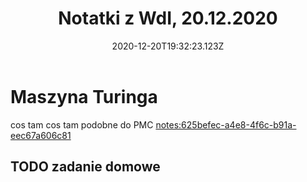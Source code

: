 #+TITLE: Notatki z WdI, 20.12.2020
#+DATE: 2020-12-20T19:32:23.123Z

* Maszyna Turinga
  cos tam cos tam
  podobne do PMC [[notes:625befec-a4e8-4f6c-b91a-eec67a606c81]]

** TODO zadanie domowe
DEADLINE: <2021-01-20>
